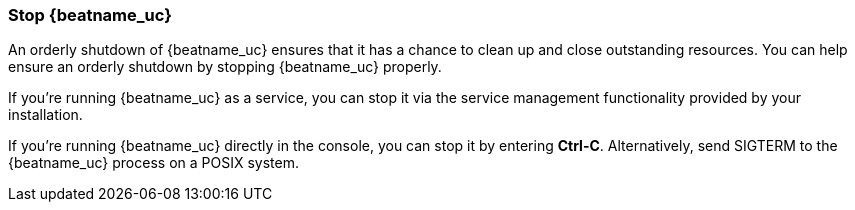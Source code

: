 [[shutdown]]
=== Stop {beatname_uc}

An orderly shutdown of {beatname_uc} ensures that it has a chance to clean up 
and close outstanding resources. You can help ensure an orderly shutdown by 
stopping {beatname_uc} properly. 

If you’re running {beatname_uc} as a service, you can stop it via the service 
management functionality provided by your installation. 

If you’re running {beatname_uc} directly in the console, you can stop it by 
entering *Ctrl-C*. Alternatively, send SIGTERM to the {beatname_uc} process on a 
POSIX system.
